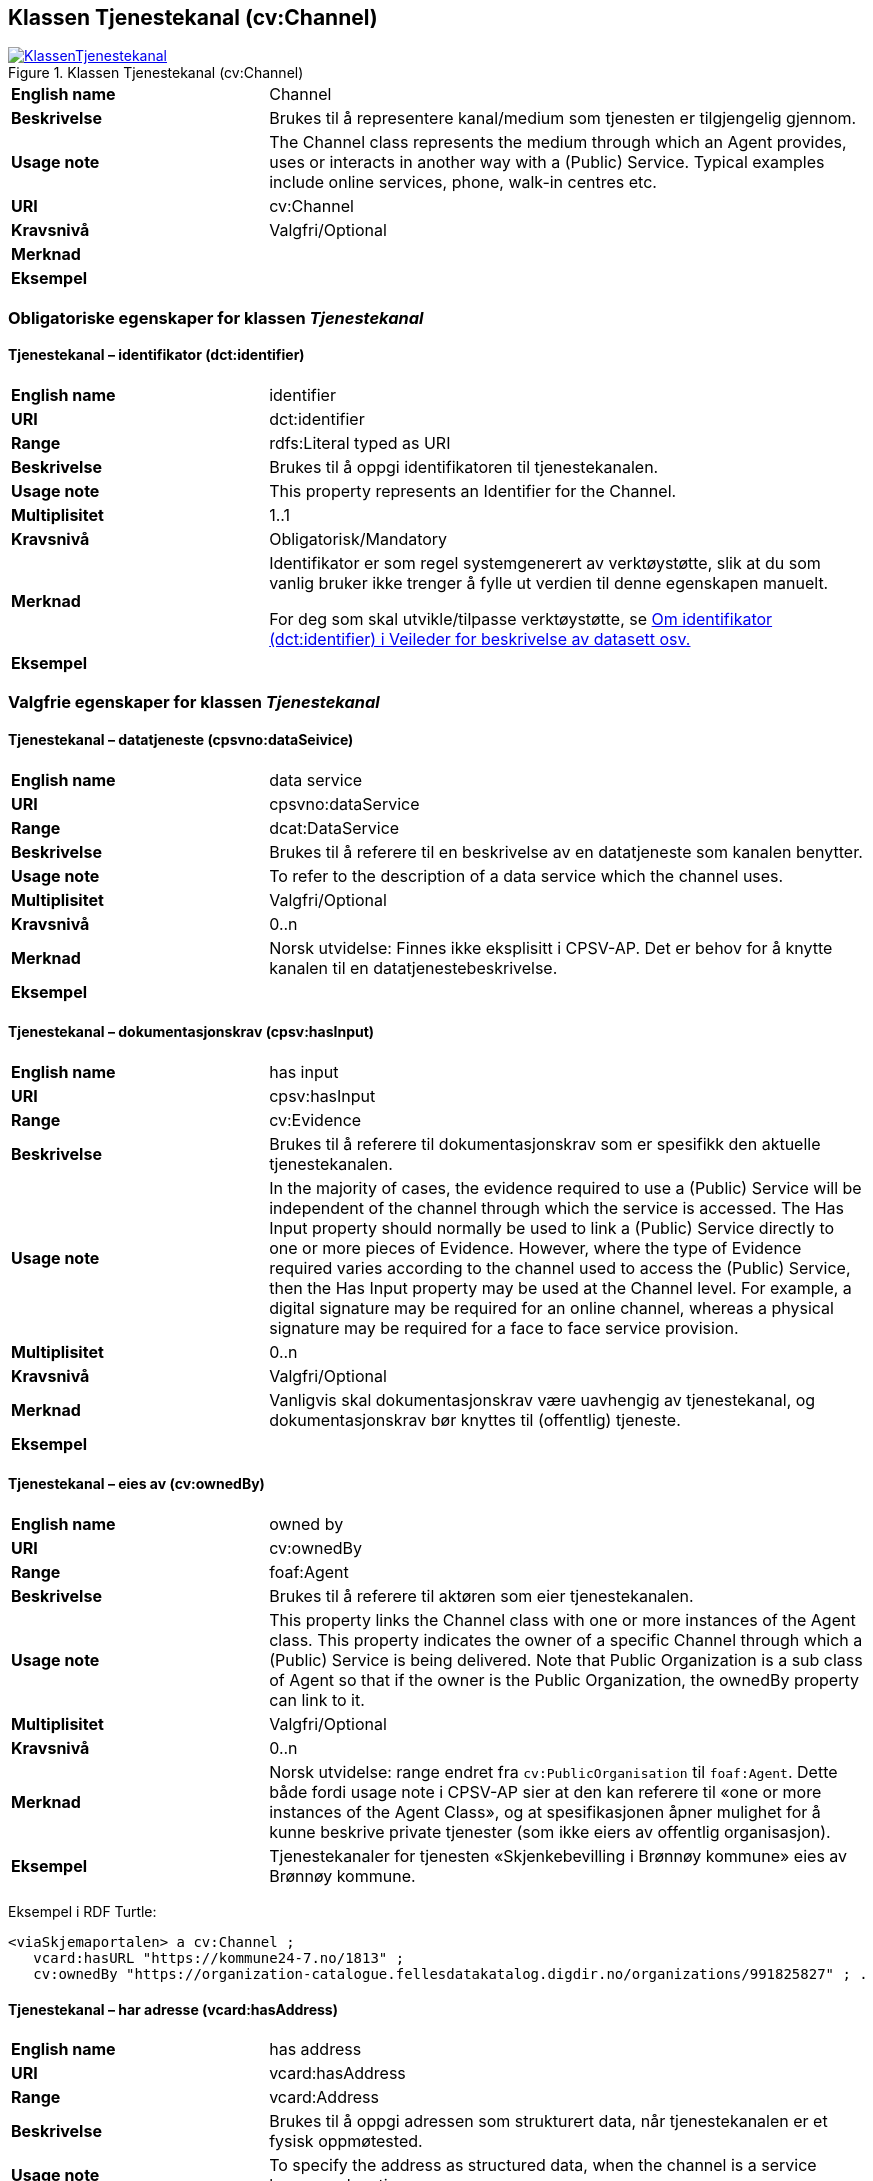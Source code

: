 == Klassen Tjenestekanal (cv:Channel) [[Tjenestekanal]]

[[img-KlassenTjenestekanal]]
.Klassen Tjenestekanal (cv:Channel)
[link=images/KlassenTjenestekanal.png]
image::images/KlassenTjenestekanal.png[]

[cols="30s,70d"]
|===
|English name|Channel
|Beskrivelse|Brukes til å representere kanal/medium som tjenesten er tilgjengelig gjennom.
|Usage note|The Channel class represents the medium through which an Agent provides, uses or interacts in another way with a (Public) Service. Typical examples include online services, phone, walk-in centres etc.
|URI|cv:Channel
|Kravsnivå|Valgfri/Optional
|Merknad|
|Eksempel|
|===

=== Obligatoriske egenskaper for klassen _Tjenestekanal_ [[Tjenestekanal-obligatoriske-egenskaper]]

==== Tjenestekanal – identifikator (dct:identifier) [[Tjenestekanal-identifikator]]

[cols="30s,70d"]
|===
|English name|identifier
|URI|dct:identifier
|Range|rdfs:Literal typed as URI
|Beskrivelse|Brukes til å oppgi identifikatoren til tjenestekanalen.
|Usage note|This property represents an Identifier for the Channel.
|Multiplisitet|1..1
|Kravsnivå|Obligatorisk/Mandatory
|Merknad|Identifikator er som regel systemgenerert av verktøystøtte, slik at du som vanlig bruker ikke trenger å fylle ut verdien til denne egenskapen manuelt.

For deg som skal utvikle/tilpasse verktøystøtte, se https://data.norge.no/guide/veileder-beskrivelse-av-datasett/#om-identifikator[Om identifikator (dct:identifier) i Veileder for beskrivelse av datasett osv.]
|Eksempel|
|===

=== Valgfrie egenskaper for klassen _Tjenestekanal_ [[Tjenestekanal-valgfrie-egenskaper]]

==== Tjenestekanal – datatjeneste (cpsvno:dataSeivice) [[Tjenestekanal-datatjeneste]]

[cols="30s,70d"]
|===
|English name|data service
|URI|cpsvno:dataService
|Range|dcat:DataService
|Beskrivelse|Brukes til å referere til en beskrivelse av en datatjeneste som kanalen benytter.
|Usage note|To refer to the description of a data service which the channel uses.
|Multiplisitet|Valgfri/Optional
|Kravsnivå|0..n
|Merknad|Norsk utvidelse: Finnes ikke eksplisitt i CPSV-AP. Det er behov for å knytte kanalen til en datatjenestebeskrivelse.
|Eksempel|
|===

==== Tjenestekanal – dokumentasjonskrav (cpsv:hasInput) [[Tjenestekanal-dokumentasjonskrav]]

[cols="30s,70d"]
|===
|English name|has input
|URI|cpsv:hasInput
|Range|cv:Evidence
|Beskrivelse|Brukes til å referere til dokumentasjonskrav som er spesifikk den aktuelle tjenestekanalen.
|Usage note|In the majority of cases, the evidence required to use a (Public) Service will be independent of the channel through which the service is accessed. The Has Input property should normally be used to link a (Public) Service directly to one or more pieces of Evidence. However, where the type of Evidence required varies according to the channel used to access the (Public) Service, then the Has Input property may be used at the Channel level. For example, a digital signature may be required for an online channel, whereas a physical signature may be required for a face to face service provision.
|Multiplisitet|0..n
|Kravsnivå|Valgfri/Optional
|Merknad|Vanligvis skal dokumentasjonskrav være uavhengig av tjenestekanal, og dokumentasjonskrav bør knyttes til (offentlig) tjeneste.
|Eksempel|
|===

==== Tjenestekanal – eies av (cv:ownedBy) [[Tjenestekanal-eiesAv]]

[cols="30s,70d"]
|===
|English name|owned by
|URI|cv:ownedBy
|Range|foaf:Agent
|Beskrivelse|Brukes til å referere til aktøren som eier tjenestekanalen.
|Usage note|This property links the Channel class with one or more instances of the Agent class. This property indicates the owner of a specific Channel through which a (Public) Service is being delivered. Note that Public Organization is a sub class of Agent so that if the owner is the Public Organization, the ownedBy property can link to it.
|Multiplisitet|Valgfri/Optional
|Kravsnivå|0..n
|Merknad|Norsk utvidelse: range endret fra `cv:PublicOrganisation` til `foaf:Agent`. Dette både fordi usage note i CPSV-AP sier at den kan referere til «one or more instances of the Agent Class», og at spesifikasjonen åpner mulighet for å kunne beskrive private tjenester (som ikke eiers av offentlig organisasjon).
|Eksempel|Tjenestekanaler for tjenesten «Skjenkebevilling i Brønnøy kommune» eies av Brønnøy kommune.
|===

Eksempel i RDF Turtle:
-----
<viaSkjemaportalen> a cv:Channel ;
   vcard:hasURL "https://kommune24-7.no/1813" ;
   cv:ownedBy "https://organization-catalogue.fellesdatakatalog.digdir.no/organizations/991825827" ; .
-----

==== Tjenestekanal – har adresse (vcard:hasAddress) [[Tjenestekanal-harAdresse]]

[cols="30s,70d"]
|===
|English name|has address
|URI|vcard:hasAddress
|Range|vcard:Address
|Beskrivelse|Brukes til å oppgi adressen som strukturert data, når tjenestekanalen er et fysisk oppmøtested.
|Usage note|To specify the address as structured data, when the channel is a service bureau or location.
|Multiplisitet|Valgfri/Optional
|Kravsnivå|0..n
|Merknad|Norsk utvidelse: Finnes ikke eksplisitt i CPSV-AP. Det er behov for å oppgi adressen når tjenestekanalen er et fysisk oppmøtested.
|Eksempel|Besøksadressen til Brønnøy kommune.
|===

Eksempel i RDF Turtle:
-----
<personligOppmøte> a cv:Channel ;
   vcard:hasAddress [ a vcard:Organization ;
      vcard:street-address "Sivert Nielsens gt. 24" ;
      vcard:locality "Brønnøysund" ;
      vcard:postal-code "8905" ;
      vcard:country-name "Norge"@nb , "Norway"@en ; ] ; .
-----

==== Tjenestekanal – har e-post (vcard:hasEmail) [[Tjenestekanal-harE-post]]

[cols="30s,70d"]
|===
|English name|has email
|URI|vcard:hasEmail
|Range|vcard:Email
|Beskrivelse|Brukes til å oppgi e-postadresse, når tjenestekanal er e-post.
|Usage note|
|Multiplisitet|Valgfri/Optional
|Kravsnivå|0..n
|Merknad|Norsk utvidelse: Finnes ikke eksplisitt i CPSV-AP. Det er behov for å oppgi e-postadresse når tjenestekanalen er e-post.
|Eksempel|E-postadressen til Brønnøy kommune.
|===

Eksempel i RDF Turtle:
-----
<viaEpost> a cv:Channel ;
   vcard:hasEmail "mailto:postmottak@bronnoy.kommune.no" ; .
-----

==== Tjenestekanal – har telefon (vcard:hasTelephone) [[Tjenestekanal-harTelefon]]

[cols="30s,70d"]
|===
|English name|has telephone
|URI|vcard:hasTelephone
|Range|rdfs:Literal
|Beskrivelse|Brukes til å oppgi telefonnummer, når tjenestekanal er telefonisk.
|Usage note|To specify the telephone number, when the channel is a telephone.
|Multiplisitet|Valgfri/Optional
|Kravsnivå|0..n
|Merknad|Norsk utvidelse: Finnes ikke eksplisitt i CPSV-AP. Det er behov for å oppgi telefonnummer når tjenestekanalen er telefon.
|Eksempel|Telefonnummeret til Brønnøykommune.
|===

Eksempel i RDF Turtle:
-----
<viaTelefon> a cv:Channel ;
   vcard:hasTelephone "tel:+4775012000" ; .
-----

==== Tjenestekanal – har URL (vcard:hasURL) [[Tjenestekanal-harURL]]

[cols="30s,70d"]
|===
|English name|has URL
|URI|vcard:hasURL
|Range|rdfs:Literal typed as xsd:anyURI
|Beskrivelse|Brukes til å oppgi URLen til tjenestekanalen, når kanalen er av type online.
|Usage note|To specify the URL to the channel, when the channel is online.
|Multiplisitet|Valgfri/Optional
|Kravsnivå|0..n
|Merknad|Norsk utvidelse: Finnes ikke eksplisitt i CPSV-AP. Det er behov for å oppgi nettadresse (URL) når tjenestekanalen er nettkanal.
|Eksempel|Nettadressen til skjemaportalen der søknad om skjenkebevilling i Brønnøy kommune kan direkte fylles ut.
|===

Eksempel i RDF Turtle:
-----
<viaSkjemaportalen> a cv:Channel ;
   vcard:hasURL "https://kommune24-7.no/1813" ; .
-----

==== Tjenestekanal – type (dct:type) [[Tjenestekanal-type]]

[cols="30s,70d"]
|===
|English name|type
|URI|dct:type
|Range|skos:Concept
|Beskrivelse|Brukes til å oppgi type kanal.
|Usage note|This property represents the type of Channel as defined in a controlled vocabulary.
|Multiplisitet|0..1
|Kravsnivå|Valgfri/Optional
|Merknad|Verdien skal velges fra en felles kontrollert liste over tjenestekanaltyper når den finnes på listen. Se forslag under til et slikt kontrollert vokabular.
|Eksempel|Online
|===

Eksempel i RDF Turtle:
-----
<viaSkjemaportalen> a cv:Channel ;
   vcard:hasURL "https://kommune24-7.no/1813" ;
   dct:type <online> ; .
-----

Forslag til et kontrollert vokabular for typer tjenestekanal (hentet fra CPSV – med unntak av «Online Service»:

* E-mail
* Online Service
* Homepage
* Fax
* Assistant
* Telephone
* Mobile App
* Digital TV
* Mail
* Service Bureau
* Client's Location
* #<kom med innspill>#

==== Tjenestekanal – åpningstid fritekst (schema:openingHours) [[Tjenestekanal-åpningstidFritekst]]

[cols="30s,70d"]
|===
|English name|opening hours
|URI|schema:openingHours
|Range|rdfs:Literal
|Beskrivelse|Brukes til å oppgi åpningstid til den aktuelle kanalen, som fritekst. Gjentas når beskrivelsen finnes i flere språk.
|Usage note|This property represents the normal opening hours of a channel. The value should follow the flexible format defined for schema.org's opening hours property28. Following that structure, days of the week are represented by two letter codes (Mo, Tu, We, Th, Fr, Sa, Su). Lists should be comma separated (for example: Mo, We, Fr) and periods separated by a hyphen (for example: Mo-Fr).
|Multiplisitet|0..n
|Kravsnivå|Valgfri/Optional
|Merknad|Denne egenskapen brukes til å oppgi åpningstid i fritekst. Bruk heller egenskapen <<Tjenestekanal-åpningstidStrukturert>> for å oppgi åpningstid som strukturerte data.
|Eksempel|Tidsrom når telefon er betjent.
|===


==== Tjenestekanal - åpningstid strukturert (schema:hoursAvailable) [[Tjenestekanal-åpningstidStrukturert]]

[cols="30s,70d"]
|===
|English name|availability restriction
|URI|schema:hoursAvailable
|Range|schema:OpeningHoursSpecification
|Beskrivelse|Brukes til å oppgi detaljer om åpningstid, som strukturert data.
|Usage note|To specify in detail and as structured data when the channel is available.
|Multiplisitet|0..1
|Kravsnivå|Valgfri/Optional
|Merknad|EU har brukt denne egenskapen til å uttrykke når noe _ikke_ er tilgjengelig, noe vi mener ikke er korrekt bruk av denne egenskapen, til tross for at schema:OpeningHoursSpecification blir per default oppfattet som «lukket» hvis ikke egenskapen schema:opens brukes.
|Eksempel|Se eksempler under <<Åpningstid>>.
|===

Eksempel i RDF Turtle: Se under <<Åpningstid>>.
